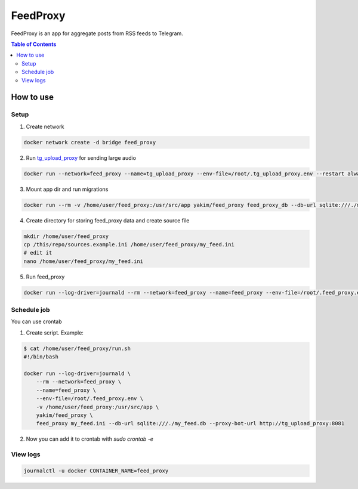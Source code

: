 FeedProxy
=========

FeedProxy is an app for aggregate posts from RSS feeds to Telegram.

.. contents:: Table of Contents
 :depth: 5

How to use
----------

Setup
~~~~~

1. Create network

.. code-block::

  docker network create -d bridge feed_proxy

2. Run `tg_upload_proxy <https://github.com/yakimka/tg_upload_proxy>`_ for sending large audio

.. code-block::

    docker run --network=feed_proxy --name=tg_upload_proxy --env-file=/root/.tg_upload_proxy.env --restart always -d yakim/tg_upload_proxy

3. Mount app dir and run migrations

.. code-block::

    docker run --rm -v /home/user/feed_proxy:/usr/src/app yakim/feed_proxy feed_proxy_db --db-url sqlite:///./my_feed.db upgrade head

4. Create directory for storing feed_proxy data and create source file

.. code-block::

    mkdir /home/user/feed_proxy
    cp /this/repo/sources.example.ini /home/user/feed_proxy/my_feed.ini
    # edit it
    nano /home/user/feed_proxy/my_feed.ini

5. Run feed_proxy

.. code-block::

    docker run --log-driver=journald --rm --network=feed_proxy --name=feed_proxy --env-file=/root/.feed_proxy.env -v /home/user/feed_proxy:/usr/src/app yakim/feed_proxy feed_proxy my_feed.ini --db-url sqlite:///./my_feed.db --proxy-bot-url http://tg_upload_proxy:8081

Schedule job
~~~~~~~~~~~~

You can use crontab

1. Create script. Example:

.. code-block::

    $ cat /home/user/feed_proxy/run.sh
    #!/bin/bash

    docker run --log-driver=journald \
        --rm --network=feed_proxy \
        --name=feed_proxy \
        --env-file=/root/.feed_proxy.env \
        -v /home/user/feed_proxy:/usr/src/app \
        yakim/feed_proxy \
        feed_proxy my_feed.ini --db-url sqlite:///./my_feed.db --proxy-bot-url http://tg_upload_proxy:8081

2. Now you can add it to crontab with `sudo crontab -e`


View logs
~~~~~~~~~

.. code-block::

    journalctl -u docker CONTAINER_NAME=feed_proxy
